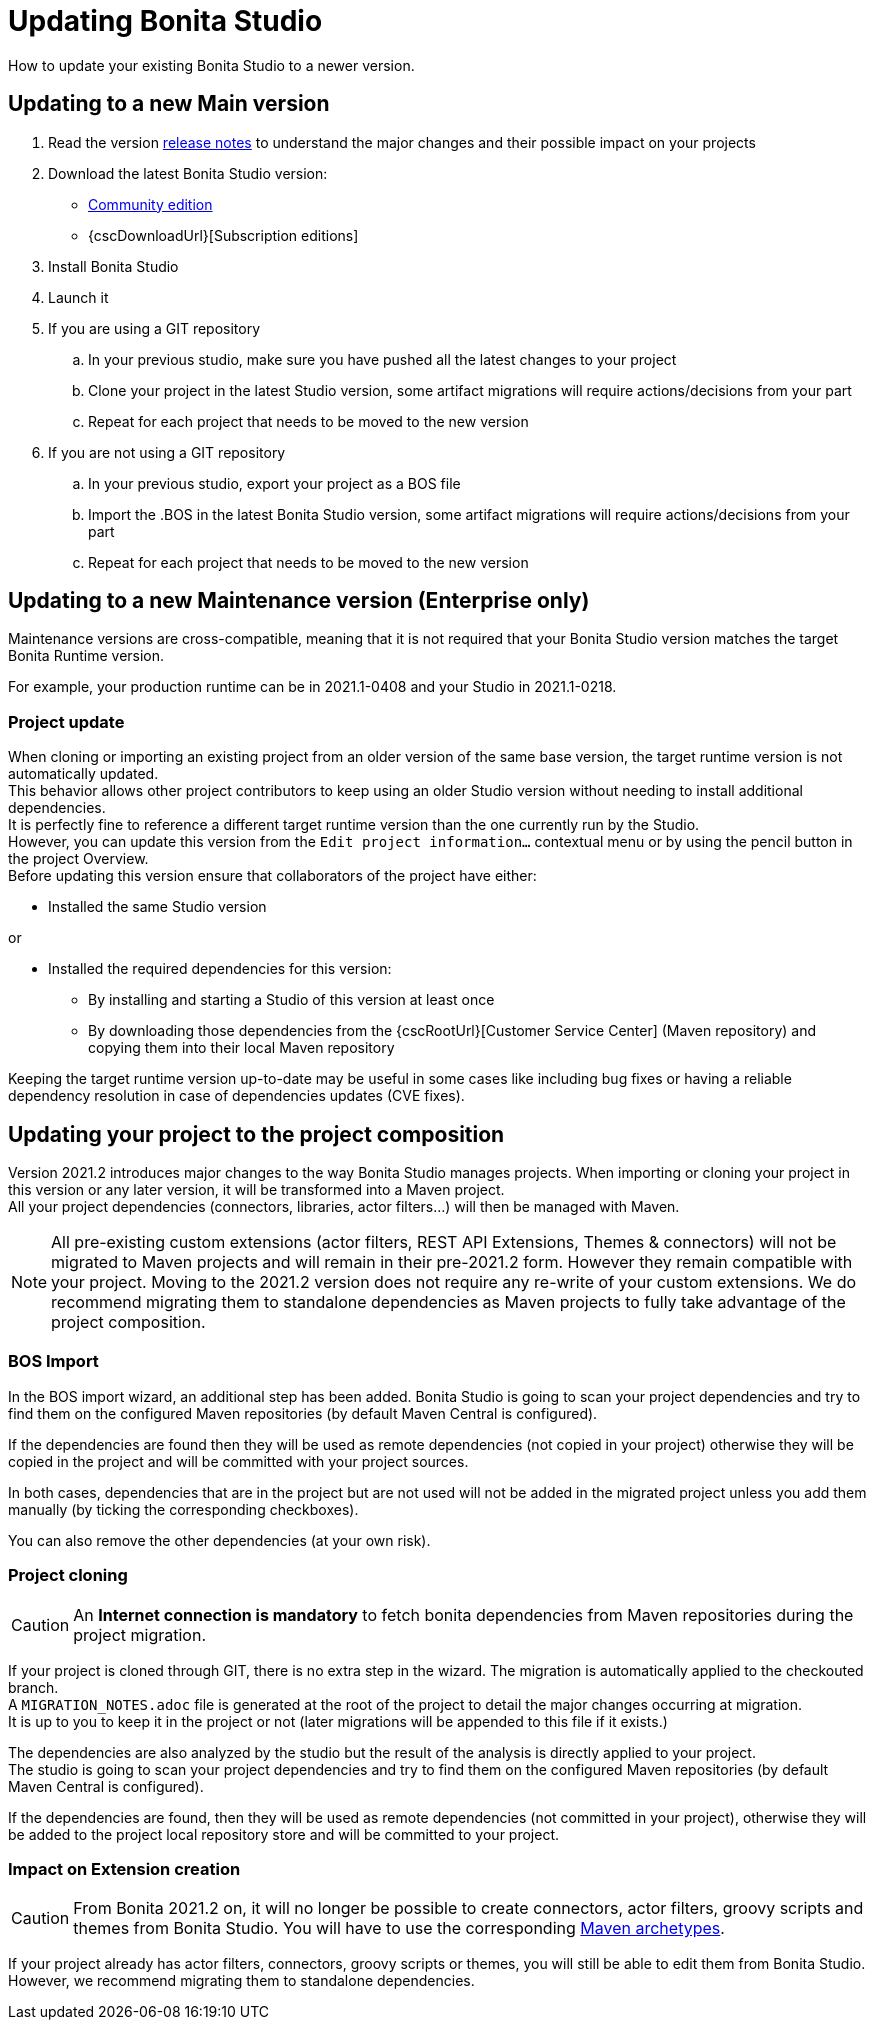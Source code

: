 = Updating Bonita Studio
:page-aliases: ROOT:update-studio.adoc
:description: How to update your existing Bonita Studio to a newer version.

{description}

== Updating to a new Main version

. Read the version xref:ROOT:release-notes.adoc[release notes] to understand the major changes and their possible impact on your projects
. Download the latest Bonita Studio version:
 * https://www.bonitasoft.com/downloads[Community edition]
 * {cscDownloadUrl}[Subscription editions]
. Install Bonita Studio
. Launch it
. If you are using a GIT repository
 .. In your previous studio, make sure you have pushed all the latest changes to your project
 .. Clone your project in the latest Studio version, some artifact migrations will require actions/decisions from your part
 .. Repeat for each project that needs to be moved to the new version
. If you are not using a GIT repository
 .. In your previous studio, export your project as a BOS file
 .. Import the .BOS in the latest Bonita Studio version, some artifact migrations will require actions/decisions from your part
 .. Repeat for each project that needs to be moved to the new version


== Updating to a new Maintenance version (Enterprise only)
Maintenance versions are cross-compatible, meaning that it is not required that your Bonita Studio version matches the target Bonita Runtime version.

For example, your production runtime can be in 2021.1-0408 and your Studio in 2021.1-0218.

=== Project update

When cloning or importing an existing project from an older version of the same base version, the target runtime version is not automatically updated. +
This behavior allows other project contributors to keep using an older Studio version without needing to install additional dependencies. +
It is perfectly fine to reference a different target runtime version than the one currently run by the Studio. +
However, you can update this version from the `Edit project information...` contextual menu or by using the pencil button in the project Overview. +
Before updating this version ensure that collaborators of the project have either:

* Installed the same Studio version

or

* Installed the required dependencies for this version:
** By installing and starting a Studio of this version at least once
** By downloading those dependencies from the {cscRootUrl}[Customer Service Center] (Maven repository) and copying them into their local Maven repository

Keeping the target runtime version up-to-date may be useful in some cases like including bug fixes or having a reliable dependency resolution in case of dependencies updates (CVE fixes).


== Updating your project to the project composition

Version 2021.2 introduces major changes to the way Bonita Studio manages projects. When importing or cloning your project in this version or any later version, it will be transformed into a Maven project. +
All your project dependencies (connectors, libraries, actor filters...) will then be managed with Maven.

[NOTE]
====
All pre-existing custom extensions (actor filters, REST API Extensions, Themes & connectors) will not be migrated to Maven projects and will remain in their pre-2021.2 form. However they remain compatible with your project. Moving to the 2021.2 version does not require any re-write of your custom extensions. We do recommend migrating them to standalone dependencies as Maven projects to fully take advantage of the project composition.
====

=== BOS Import

In the BOS import wizard, an additional step has been added. Bonita Studio is going to scan your project dependencies and try to find them on the configured Maven repositories (by default Maven Central is configured).

If the dependencies are found then they will be used as remote dependencies (not copied in your project) otherwise they will be copied in the project and will be committed with your project sources.

In both cases, dependencies that are in the project but are not used will not be added in the migrated project unless you add them manually (by ticking the corresponding checkboxes).

You can also remove the other dependencies (at your own risk).

=== Project cloning

[CAUTION]
====
An *Internet connection is mandatory* to fetch bonita dependencies from Maven repositories during the project migration.
====

If your project is cloned through GIT, there is no extra step in the wizard. The migration is automatically applied to the checkouted branch. +
A `MIGRATION_NOTES.adoc` file is generated at the root of the project to detail the major changes occurring at migration. +
It is up to you to keep it in the project or not (later migrations will be appended to this file if it exists.)

The dependencies are also analyzed by the studio but the result of the analysis is directly applied to your project. +
The studio is going to scan your project dependencies and try to find them on the configured Maven repositories (by default Maven Central is configured).

If the dependencies are found, then they will be used as remote dependencies (not committed in your project), otherwise they will be added to the project local repository store and will be committed to your project.

=== Impact on Extension creation

[CAUTION]
====
From Bonita 2021.2 on, it will no longer be possible to create connectors, actor filters, groovy scripts and themes from Bonita Studio. You will have to use the corresponding xref:software-extensibility:software-extensibility.adoc[Maven archetypes].
====

If your project already has actor filters, connectors, groovy scripts or themes, you will still be able to edit them from Bonita Studio. However, we recommend migrating them to standalone dependencies.
